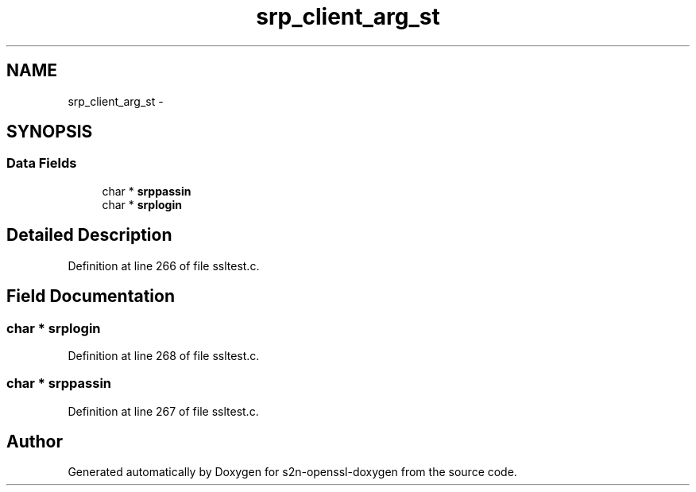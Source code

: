 .TH "srp_client_arg_st" 3 "Thu Jun 30 2016" "s2n-openssl-doxygen" \" -*- nroff -*-
.ad l
.nh
.SH NAME
srp_client_arg_st \- 
.SH SYNOPSIS
.br
.PP
.SS "Data Fields"

.in +1c
.ti -1c
.RI "char * \fBsrppassin\fP"
.br
.ti -1c
.RI "char * \fBsrplogin\fP"
.br
.in -1c
.SH "Detailed Description"
.PP 
Definition at line 266 of file ssltest\&.c\&.
.SH "Field Documentation"
.PP 
.SS "char * srplogin"

.PP
Definition at line 268 of file ssltest\&.c\&.
.SS "char * srppassin"

.PP
Definition at line 267 of file ssltest\&.c\&.

.SH "Author"
.PP 
Generated automatically by Doxygen for s2n-openssl-doxygen from the source code\&.
